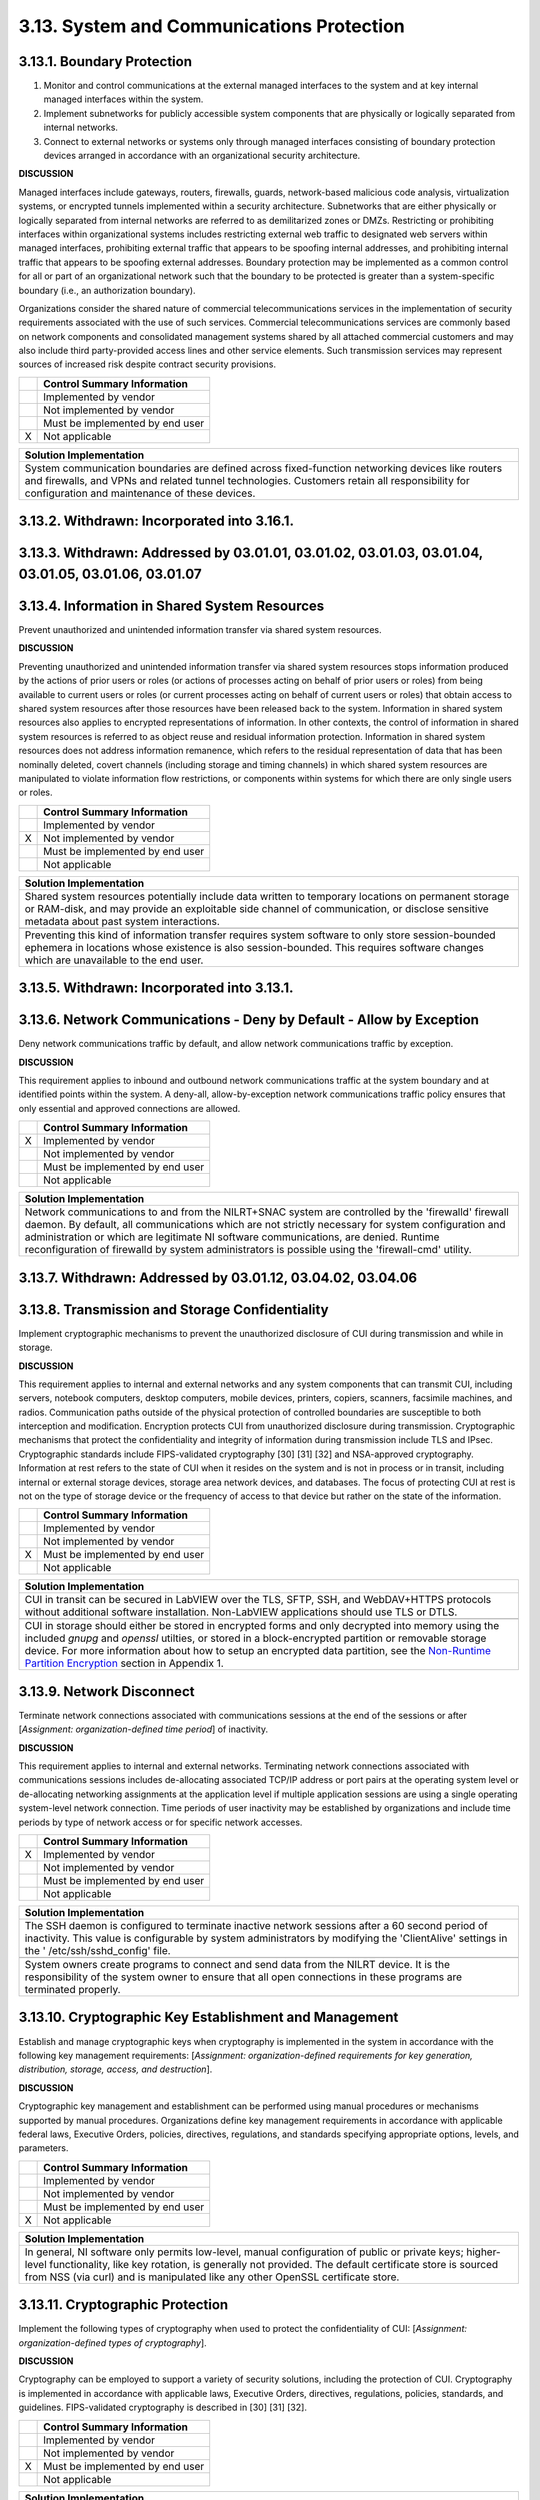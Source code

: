 
.. _3-13--system-and-communications-protection:

==========================================
3.13. System and Communications Protection
==========================================


.. _3-13-1--boundary-protection:

---------------------------
3.13.1. Boundary Protection
---------------------------

#. Monitor and control communications at the external managed   interfaces to the system and at key internal managed interfaces within   the system.
#. Implement subnetworks for publicly accessible system components   that are physically or logically separated from internal networks.
#. Connect to external networks or systems only through managed   interfaces consisting of boundary protection devices arranged in   accordance with an organizational security architecture.

**DISCUSSION**

Managed interfaces include gateways, routers, firewalls, guards,
network-based malicious code analysis, virtualization systems, or
encrypted tunnels implemented within a security architecture.
Subnetworks that are either physically or logically separated from
internal networks are referred to as demilitarized zones or DMZs.
Restricting or prohibiting interfaces within organizational systems
includes restricting external web traffic to designated web servers
within managed interfaces, prohibiting external traffic that appears to
be spoofing internal addresses, and prohibiting internal traffic that
appears to be spoofing external addresses. Boundary protection may be
implemented as a common control for all or part of an organizational
network such that the boundary to be protected is greater than a
system-specific boundary (i.e., an authorization boundary).

Organizations consider the shared nature of commercial
telecommunications services in the implementation of security
requirements associated with the use of such services. Commercial
telecommunications services are commonly based on network components and
consolidated management systems shared by all attached commercial
customers and may also include third party-provided access lines and
other service elements. Such transmission services may represent sources
of increased risk despite contract security provisions.

+---+---------------------------------+
|   | Control Summary Information     |
+===+=================================+
|   | Implemented by vendor           |
+---+---------------------------------+
|   | Not implemented by vendor       |
+---+---------------------------------+
|   | Must be implemented by end user |
+---+---------------------------------+
| X | Not applicable                  |
+---+---------------------------------+

+----------------------------------------------------------------------------------+
| Solution Implementation                                                          |
+==================================================================================+
| System communication boundaries are defined across fixed-function networking     |
| devices like routers and firewalls, and VPNs and related tunnel technologies.    |
| Customers retain all responsibility for configuration and maintenance of these   |
| devices.                                                                         |
+----------------------------------------------------------------------------------+

.. raw:: latex

    \newpage



.. _3-13-2--withdrawn--incorporated-into-3-16-1-:

--------------------------------------------
3.13.2. Withdrawn: Incorporated into 3.16.1.
--------------------------------------------

.. raw:: latex

    \newpage



.. _3-13-3--withdrawn--addressed-by-03-01-01--03-01-02--03-01-03--03-01-04--03-01-05--03-01-06--03-01-07:

----------------------------------------------------------------------------------------------------
3.13.3. Withdrawn: Addressed by 03.01.01, 03.01.02, 03.01.03, 03.01.04, 03.01.05, 03.01.06, 03.01.07
----------------------------------------------------------------------------------------------------

.. raw:: latex

    \newpage



.. _3-13-4--information-in-shared-system-resources:

----------------------------------------------
3.13.4. Information in Shared System Resources
----------------------------------------------

Prevent unauthorized and unintended information transfer via shared
system resources.

**DISCUSSION**

Preventing unauthorized and unintended information transfer via shared
system resources stops information produced by the actions of prior
users or roles (or actions of processes acting on behalf of prior users
or roles) from being available to current users or roles (or current
processes acting on behalf of current users or roles) that obtain access
to shared system resources after those resources have been released back
to the system. Information in shared system resources also applies to
encrypted representations of information. In other contexts, the control
of information in shared system resources is referred to as object reuse
and residual information protection. Information in shared system
resources does not address information remanence, which refers to the
residual representation of data that has been nominally deleted, covert
channels (including storage and timing channels) in which shared system
resources are manipulated to violate information flow restrictions, or
components within systems for which there are only single users or
roles.

+---+---------------------------------+
|   | Control Summary Information     |
+===+=================================+
|   | Implemented by vendor           |
+---+---------------------------------+
| X | Not implemented by vendor       |
+---+---------------------------------+
|   | Must be implemented by end user |
+---+---------------------------------+
|   | Not applicable                  |
+---+---------------------------------+

+----------------------------------------------------------------------------------+
| Solution Implementation                                                          |
+==================================================================================+
| Shared system resources potentially include data written to temporary locations  |
| on permanent storage or RAM-disk, and may provide an exploitable side channel of |
| communication, or disclose sensitive metadata about past system interactions.    |
+----------------------------------------------------------------------------------+
+----------------------------------------------------------------------------------+
| Preventing this kind of information transfer requires system software to only    |
| store session-bounded ephemera in locations whose existence is also              |
| session-bounded. This requires software changes which are unavailable to the end |
| user.                                                                            |
+----------------------------------------------------------------------------------+

.. raw:: latex

    \newpage



.. _3-13-5--withdrawn--incorporated-into-3-13-1-:

--------------------------------------------
3.13.5. Withdrawn: Incorporated into 3.13.1.
--------------------------------------------

.. raw:: latex

    \newpage



.. _3-13-6--network-communications---deny-by-default---allow-by-exception:

---------------------------------------------------------------------
3.13.6. Network Communications - Deny by Default - Allow by Exception
---------------------------------------------------------------------

Deny network communications traffic by default, and allow network
communications traffic by exception.

**DISCUSSION**

This requirement applies to inbound and outbound network communications
traffic at the system boundary and at identified points within the
system. A deny-all, allow-by-exception network communications traffic
policy ensures that only essential and approved connections are allowed.

+---+---------------------------------+
|   | Control Summary Information     |
+===+=================================+
| X | Implemented by vendor           |
+---+---------------------------------+
|   | Not implemented by vendor       |
+---+---------------------------------+
|   | Must be implemented by end user |
+---+---------------------------------+
|   | Not applicable                  |
+---+---------------------------------+

+----------------------------------------------------------------------------------+
| Solution Implementation                                                          |
+==================================================================================+
| Network communications to and from the NILRT+SNAC system are controlled by the   |
| 'firewalld' firewall daemon. By default, all communications which are not        |
| strictly necessary for system configuration and administration or which are      |
| legitimate NI software communications, are denied. Runtime reconfiguration of    |
| firewalld by system administrators is possible using the 'firewall-cmd' utility. |
+----------------------------------------------------------------------------------+

.. raw:: latex

    \newpage



.. _3-13-7--withdrawn--addressed-by-03-01-12--03-04-02--03-04-06:

------------------------------------------------------------
3.13.7. Withdrawn: Addressed by 03.01.12, 03.04.02, 03.04.06
------------------------------------------------------------

.. raw:: latex

    \newpage



.. _3-13-8--transmission-and-storage-confidentiality:

------------------------------------------------
3.13.8. Transmission and Storage Confidentiality
------------------------------------------------

Implement cryptographic mechanisms to prevent the unauthorized
disclosure of CUI during transmission and while in storage.

**DISCUSSION**

This requirement applies to internal and external networks and any
system components that can transmit CUI, including servers, notebook
computers, desktop computers, mobile devices, printers, copiers,
scanners, facsimile machines, and radios. Communication paths outside of
the physical protection of controlled boundaries are susceptible to both
interception and modification. Encryption protects CUI from unauthorized
disclosure during transmission. Cryptographic mechanisms that protect
the confidentiality and integrity of information during transmission
include TLS and IPsec. Cryptographic standards include FIPS-validated
cryptography [30] [31] [32] and NSA-approved cryptography. Information
at rest refers to the state of CUI when it resides on the system and is
not in process or in transit, including internal or external storage
devices, storage area network devices, and databases. The focus of
protecting CUI at rest is not on the type of storage device or the
frequency of access to that device but rather on the state of the
information.

+---+---------------------------------+
|   | Control Summary Information     |
+===+=================================+
|   | Implemented by vendor           |
+---+---------------------------------+
|   | Not implemented by vendor       |
+---+---------------------------------+
| X | Must be implemented by end user |
+---+---------------------------------+
|   | Not applicable                  |
+---+---------------------------------+

+-------------------------------------------------------------------------------------------------+
| Solution Implementation                                                                         |
+=================================================================================================+
| CUI in transit can be secured in LabVIEW over the TLS, SFTP, SSH, and WebDAV+HTTPS protocols    |
| without additional software installation. Non-LabVIEW applications should use TLS or DTLS.      |
+-------------------------------------------------------------------------------------------------+
+-------------------------------------------------------------------------------------------------+
| CUI in storage should either be stored in encrypted forms and only decrypted into memory using  |
| the included `gnupg` and `openssl` utilties, or stored in a block-encrypted partition or        | 
| removable storage device. For more information about how to setup an encrypted data             |
| partition, see the                                                                              |
| `Non-Runtime Partition Encryption <appendix_1.rst#non-runtime-partition-encryption>`_ section   |
| in Appendix 1.                                                                                  |
+-------------------------------------------------------------------------------------------------+

.. raw:: latex

    \newpage



.. _3-13-9--network-disconnect:

--------------------------
3.13.9. Network Disconnect
--------------------------

Terminate network connections associated with communications sessions at
the end of the sessions or after [*Assignment: organization-defined time
period*] of inactivity.

**DISCUSSION**

This requirement applies to internal and external networks. Terminating
network connections associated with communications sessions includes
de-allocating associated TCP/IP address or port pairs at the operating
system level or de-allocating networking assignments at the application
level if multiple application sessions are using a single operating
system-level network connection. Time periods of user inactivity may be
established by organizations and include time periods by type of network
access or for specific network accesses.

+---+---------------------------------+
|   | Control Summary Information     |
+===+=================================+
| X | Implemented by vendor           |
+---+---------------------------------+
|   | Not implemented by vendor       |
+---+---------------------------------+
|   | Must be implemented by end user |
+---+---------------------------------+
|   | Not applicable                  |
+---+---------------------------------+

+----------------------------------------------------------------------------------+
| Solution Implementation                                                          |
+==================================================================================+
| The SSH daemon is configured to terminate inactive network sessions after a 60   |
| second period of inactivity. This value is configurable by system administrators |
| by modifying the 'ClientAlive' settings in the ' /etc/ssh/sshd_config' file.     |
+----------------------------------------------------------------------------------+
+----------------------------------------------------------------------------------+
| System owners create programs to connect and send data from the NILRT device. It |
| is the responsibility of the system owner to ensure that all open connections in |
| these programs are terminated properly.                                          |
+----------------------------------------------------------------------------------+

.. raw:: latex

    \newpage



.. _3-13-10--cryptographic-key-establishment-and-management:

-------------------------------------------------------
3.13.10. Cryptographic Key Establishment and Management
-------------------------------------------------------

Establish and manage cryptographic keys when cryptography is implemented
in the system in accordance with the following key management
requirements: [*Assignment: organization-defined requirements for key
generation, distribution, storage, access, and destruction*].

**DISCUSSION**

Cryptographic key management and establishment can be performed using
manual procedures or mechanisms supported by manual procedures.
Organizations define key management requirements in accordance with
applicable federal laws, Executive Orders, policies, directives,
regulations, and standards specifying appropriate options, levels, and
parameters.

+---+---------------------------------+
|   | Control Summary Information     |
+===+=================================+
|   | Implemented by vendor           |
+---+---------------------------------+
|   | Not implemented by vendor       |
+---+---------------------------------+
|   | Must be implemented by end user |
+---+---------------------------------+
| X | Not applicable                  |
+---+---------------------------------+

+----------------------------------------------------------------------------------+
| Solution Implementation                                                          |
+==================================================================================+
| In general, NI software only permits low-level, manual configuration of public   |
| or private keys; higher-level functionality, like key rotation, is generally not |
| provided. The default certificate store is sourced from NSS (via curl) and is    |
| manipulated like any other OpenSSL certificate store.                            |
+----------------------------------------------------------------------------------+

.. raw:: latex

    \newpage



.. _3-13-11--cryptographic-protection:

---------------------------------
3.13.11. Cryptographic Protection
---------------------------------

Implement the following types of cryptography when used to protect the
confidentiality of CUI: [*Assignment: organization-defined types of
cryptography*].

**DISCUSSION**

Cryptography can be employed to support a variety of security solutions,
including the protection of CUI. Cryptography is implemented in
accordance with applicable laws, Executive Orders, directives,
regulations, policies, standards, and guidelines. FIPS-validated
cryptography is described in [30] [31] [32].

+---+---------------------------------+
|   | Control Summary Information     |
+===+=================================+
|   | Implemented by vendor           |
+---+---------------------------------+
|   | Not implemented by vendor       |
+---+---------------------------------+
| X | Must be implemented by end user |
+---+---------------------------------+
|   | Not applicable                  |
+---+---------------------------------+

+----------------------------------------------------------------------------------+
| Solution Implementation                                                          |
+==================================================================================+
| NI Linux RT does not presently support the specification of FIPS-validated       |
| algorithms, i.e. "FIPS mode" (where the only permitted algorithms are those      |
| validated by FIPS). While the algorithms are present, their implementations are  |
| not FIPS-validated, and exist alongside unapproved algorithms.                   |
+----------------------------------------------------------------------------------+
+----------------------------------------------------------------------------------+
| The system owner is responsible to ensure that any CUI handled in the system is  |
| encrypted to FIPS standards.                                                     |
+----------------------------------------------------------------------------------+

.. raw:: latex

    \newpage



.. _3-13-12--collaborative-computing-devices-and-applications:

---------------------------------------------------------
3.13.12. Collaborative Computing Devices and Applications
---------------------------------------------------------

#. Prohibit remote activation of collaborative computing devices and   applications with the following exceptions:
   [*Assignment:   organization-defined exceptions where remote activation is to be   allowed*].
#. Provide an explicit indication of use to users physically present   at the devices.

**DISCUSSION**

Collaborative computing devices include networked white boards,
microphones, and cameras. Indication of use includes signals to users
when collaborative computing devices are activated. Dedicated video
conferencing systems, which rely on one of the participants calling or
connecting to the other party to activate the video conference, are
excluded. Solutions to prevent device usage include webcam covers and
buttons to disable microphones.

+---+---------------------------------+
|   | Control Summary Information     |
+===+=================================+
|   | Implemented by vendor           |
+---+---------------------------------+
|   | Not implemented by vendor       |
+---+---------------------------------+
|   | Must be implemented by end user |
+---+---------------------------------+
| X | Not applicable                  |
+---+---------------------------------+

+----------------------------------------------------------------------------------+
| Solution Implementation                                                          |
+==================================================================================+
| NILRT devices do not normally support collaborative devices. It is the           |
| responsibility of the system owner to review components to ensure none of these  |
| devices are in the system.                                                       |
+----------------------------------------------------------------------------------+

.. raw:: latex

    \newpage



.. _3-13-13--mobile-code:

--------------------
3.13.13. Mobile Code
--------------------

#. Define acceptable and unacceptable mobile code and mobile code   technologies.
#. Authorize, control, and monitor the use of mobile code.

**DISCUSSION**

Mobile code includes any program, application, or content that can be
transmitted across a network (e.g., embedded in an email, document, or
website) and executed on a remote system. Decisions regarding the use of
mobile code within the system are based on the potential for the code to
cause damage to the system if used maliciously. Mobile code technologies
include Java applets, JavaScript, HTML5, VBScript, and WebGL. Usage
restrictions and implementation guidelines apply to the selection and
use of mobile code installed on servers as well as mobile code
downloaded and executed on individual workstations and devices,
including notebook computers and smart phones. Mobile code policy and
procedures address the specific actions taken to prevent the
development, acquisition, and introduction of unacceptable mobile code
within the system, including requiring mobile code to be digitally
signed by a trusted source.

+---+---------------------------------+
|   | Control Summary Information     |
+===+=================================+
| X | Implemented by vendor           |
+---+---------------------------------+
|   | Not implemented by vendor       |
+---+---------------------------------+
|   | Must be implemented by end user |
+---+---------------------------------+
|   | Not applicable                  |
+---+---------------------------------+

+----------------------------------------------------------------------------------+
| Solution Implementation                                                          |
+==================================================================================+
| NILRT+SNAC makes no use of, nor supports, mobile code.                           |
+----------------------------------------------------------------------------------+

.. raw:: latex

    \newpage



.. _3-13-14--withdrawn--technology-specific-:

----------------------------------------
3.13.14. Withdrawn: Technology-specific.
----------------------------------------

.. raw:: latex

    \newpage



.. _3-13-15--session-authenticity:

-----------------------------
3.13.15. Session Authenticity
-----------------------------

Protect the authenticity of communications sessions.

**DISCUSSION**

Protecting session authenticity addresses communications protection at
the session level, not at the packet level. Such protection establishes
grounds for confidence at both ends of the communications sessions in
the ongoing identities of other parties and validity of transmitted
information. Authenticity protection includes protecting against
"adversary-in-the-middle" attacks (also known as "man-in-the middle"
attacks), session hijacking, and the insertion of false information into
sessions.

+---+---------------------------------+
|   | Control Summary Information     |
+===+=================================+
|   | Implemented by vendor           |
+---+---------------------------------+
|   | Not implemented by vendor       |
+---+---------------------------------+
| X | Must be implemented by end user |
+---+---------------------------------+
|   | Not applicable                  |
+---+---------------------------------+

+----------------------------------------------------------------------------------+
| Solution Implementation                                                          |
+==================================================================================+
| The authenticity of NILRT configuration session is protected by SSH.             |
+----------------------------------------------------------------------------------+
+----------------------------------------------------------------------------------+
| LabVIEW communications should be protected by transmitting to and from the NILRT |
| system using the encrypted Wireguard tunnel.                                     |
+----------------------------------------------------------------------------------+

.. raw:: latex

    \newpage



.. _3-13-16--withdrawn--incorporated-into-3-13-8-:

---------------------------------------------
3.13.16. Withdrawn: Incorporated into 3.13.8.
---------------------------------------------

.. raw:: latex

    \newpage

